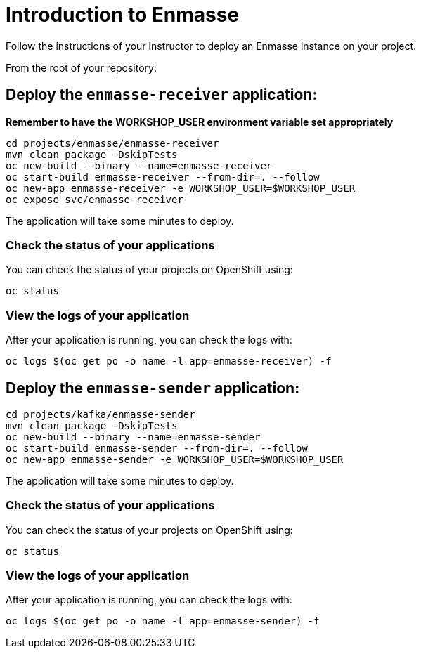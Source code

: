 # Introduction to Enmasse

Follow the instructions of your instructor to deploy an Enmasse instance on your project.

From the root of your repository:

## Deploy the `enmasse-receiver` application:

*Remember to have the WORKSHOP_USER environment variable set appropriately*

[source,bash]
----
cd projects/enmasse/enmasse-receiver
mvn clean package -DskipTests
oc new-build --binary --name=enmasse-receiver
oc start-build enmasse-receiver --from-dir=. --follow
oc new-app enmasse-receiver -e WORKSHOP_USER=$WORKSHOP_USER
oc expose svc/enmasse-receiver
----

The application will take some minutes to deploy.

### Check the status of your applications

You can check the status of your projects on OpenShift using:

[source,bash]
----
oc status
----

### View the logs of your application

After your application is running, you can check the logs with:

[source,bash]
----
oc logs $(oc get po -o name -l app=enmasse-receiver) -f
----

## Deploy the `enmasse-sender` application:

[source,bash]
----
cd projects/kafka/enmasse-sender
mvn clean package -DskipTests
oc new-build --binary --name=enmasse-sender
oc start-build enmasse-sender --from-dir=. --follow
oc new-app enmasse-sender -e WORKSHOP_USER=$WORKSHOP_USER
----

The application will take some minutes to deploy.

### Check the status of your applications

You can check the status of your projects on OpenShift using:

[source,bash]
----
oc status
----

### View the logs of your application

After your application is running, you can check the logs with:

[source,bash]
----
oc logs $(oc get po -o name -l app=enmasse-sender) -f
----
